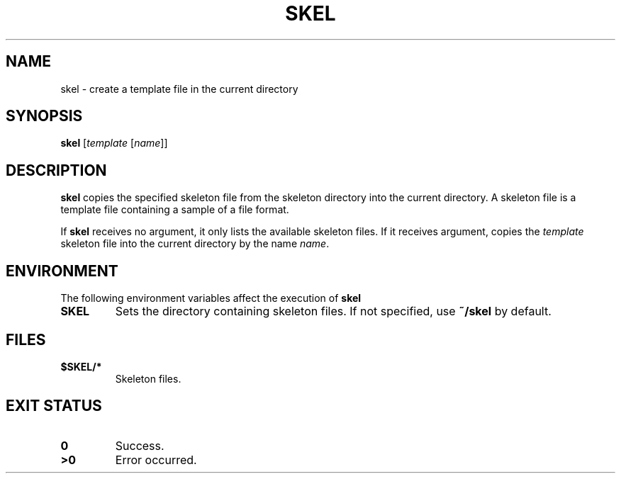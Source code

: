 .TH SKEL 1
.SH NAME
skel \- create a template file in the current directory
.SH SYNOPSIS
.B skel
.RI [ template " [" name ]]
.SH DESCRIPTION
.B skel
copies the specified skeleton file from the skeleton directory into the current directory.
A skeleton file is a template file containing a sample of a file format.
.PP
If
.B skel
receives no argument, it only lists the available skeleton files.
If it receives argument, copies the
.I template
skeleton file into the current directory by the name
.IR name .
.SH ENVIRONMENT
The following environment variables affect the execution of
.B skel
.TP
.B SKEL
Sets the directory containing skeleton files.  If not specified, use
.B ~/skel
by default.
.SH FILES
.TP
.B $SKEL/*
Skeleton files.
.SH EXIT STATUS
.TP
.B 0
Success.
.TP
.B >0
Error occurred.
